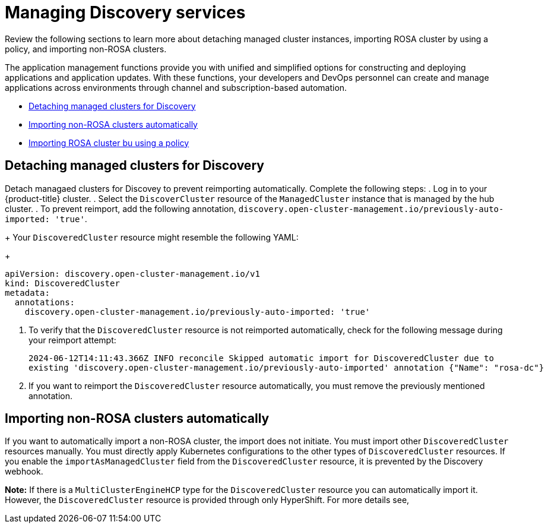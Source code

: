 [#managing-discovery]
= Managing Discovery services

Review the following sections to learn more about detaching managed cluster instances, importing ROSA cluster by using a policy, and importing non-ROSA clusters.

The application management functions provide you with unified and simplified options for constructing and deploying applications and application updates. With these functions, your developers and DevOps personnel can create and manage applications across environments through channel and subscription-based automation. 

* <<detach-managed-cluster,Detaching managed clusters for Discovery>>
* <<import-non-rosa-clusters,Importing non-ROSA clusters automatically>>
* <<import-rosa-policy,Importing ROSA cluster bu using a policy>>

[#detach-managed-cluster]
== Detaching managed clusters for Discovery

Detach managaed clusters for Discovey to prevent reimporting automatically. Complete the following steps:
//need to confirm steps
. Log in to your {product-title} cluster.
. Select the `DiscoverCluster` resource of the `ManagedCluster` instance that is managed by the hub cluster. 
. To prevent reimport, add the following annotation, `discovery.open-cluster-management.io/previously-auto-imported: 'true'`.
+
Your `DiscoveredCluster` resource might resemble the following YAML:

+
[source,yaml]
----
apiVersion: discovery.open-cluster-management.io/v1
kind: DiscoveredCluster
metadata:
  annotations:
    discovery.open-cluster-management.io/previously-auto-imported: 'true'
----

. To verify that the `DiscoveredCluster` resource is not reimported automatically, check for the following message during your reimport attempt:

+
[source,bash]
----
2024-06-12T14:11:43.366Z INFO reconcile	Skipped automatic import for DiscoveredCluster due to 
existing 'discovery.open-cluster-management.io/previously-auto-imported' annotation {"Name": "rosa-dc"}
----

. If you want to reimport the `DiscoveredCluster` resource automatically, you must remove the previously mentioned annotation.

[#import-non-rosa-clusters]
== Importing non-ROSA clusters automatically

If you want to automatically import a non-ROSA cluster, the import does not initiate. You must import other `DiscoveredCluster` resources manually. You must directly apply Kubernetes configurations to the other types of `DiscoveredCluster` resources. If you enable the `importAsManagedCluster` field from the `DiscoveredCluster` resource, it is prevented by the Discovery webhook. 

*Note:* If there is a `MultiClusterEngineHCP` type for the `DiscoveredCluster` resource you can automatically import it. However, the `DiscoveredCluster` resource is provided through only HyperShift. For more details see, 
